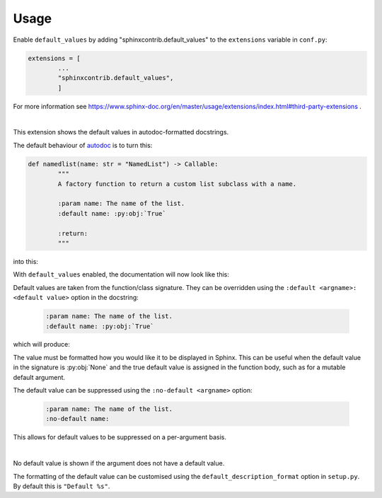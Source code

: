 ========
Usage
========

Enable ``default_values`` by adding "sphinxcontrib.default_values" to the ``extensions`` variable in ``conf.py``:

.. code-block:: python

	extensions = [
		...
		"sphinxcontrib.default_values",
		]

For more information see https://www.sphinx-doc.org/en/master/usage/extensions/index.html#third-party-extensions .

|

This extension shows the default values in autodoc-formatted docstrings.

The default behaviour of `autodoc <https://www.sphinx-doc.org/en/master/usage/extensions/autodoc.html>`_ is to turn this:

.. code-block:: python

	def namedlist(name: str = "NamedList") -> Callable:
		"""
		A factory function to return a custom list subclass with a name.

		:param name: The name of the list.
		:default name: :py:obj:`True`

		:return:
		"""

into this:

.. image:: before.png

With ``default_values`` enabled, the documentation will now look like this:

.. image:: after.png


Default values are taken from the function/class signature.
They can be overridden using the ``:default <argname>: <default value>`` option in the docstring:

	.. code-block:: rest

		:param name: The name of the list.
		:default name: :py:obj:`True`

which will produce:

.. image:: override.png

The value must be formatted how you would like it to be displayed in Sphinx.
This can be useful when the default value in the signature is :py:obj:`None`
and the true default value is assigned in the function body,
such as for a mutable default argument.

The default value can be suppressed using the ``:no-default <argname>`` option:

	.. code-block:: rest

		:param name: The name of the list.
		:no-default name:

.. image:: before.png

This allows for default values to be suppressed on a per-argument basis.

|

No default value is shown if the argument does not have a default value.

The formatting of the default value can be customised using the
``default_description_format`` option in ``setup.py``.
By default this is ``"Default %s"``.
